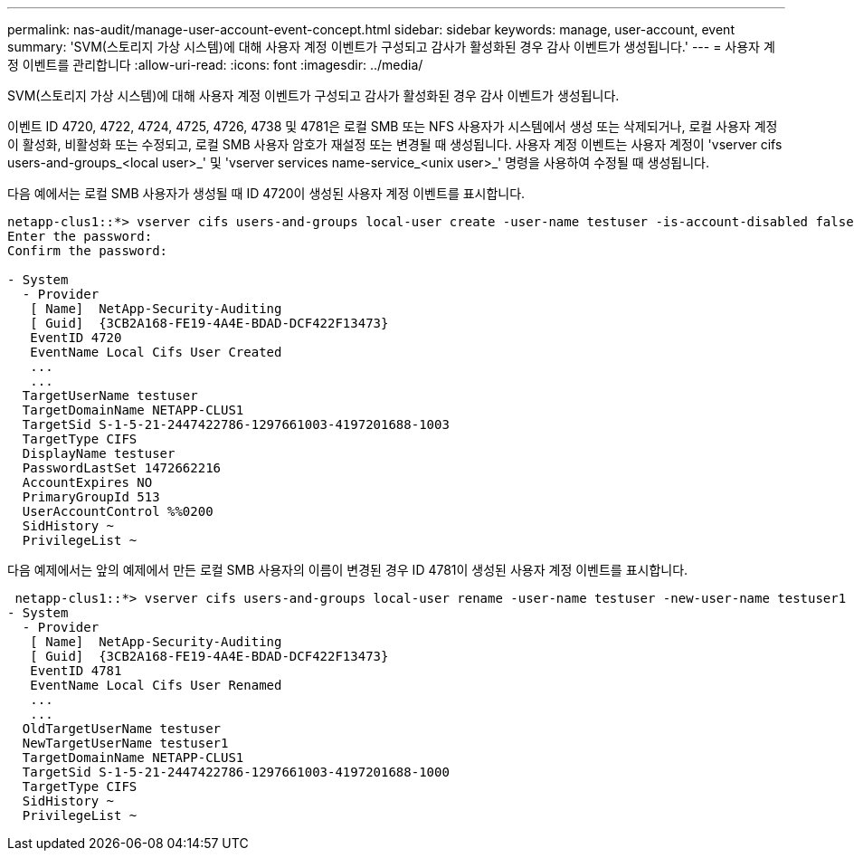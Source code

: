 ---
permalink: nas-audit/manage-user-account-event-concept.html 
sidebar: sidebar 
keywords: manage, user-account, event 
summary: 'SVM(스토리지 가상 시스템)에 대해 사용자 계정 이벤트가 구성되고 감사가 활성화된 경우 감사 이벤트가 생성됩니다.' 
---
= 사용자 계정 이벤트를 관리합니다
:allow-uri-read: 
:icons: font
:imagesdir: ../media/


[role="lead"]
SVM(스토리지 가상 시스템)에 대해 사용자 계정 이벤트가 구성되고 감사가 활성화된 경우 감사 이벤트가 생성됩니다.

이벤트 ID 4720, 4722, 4724, 4725, 4726, 4738 및 4781은 로컬 SMB 또는 NFS 사용자가 시스템에서 생성 또는 삭제되거나, 로컬 사용자 계정이 활성화, 비활성화 또는 수정되고, 로컬 SMB 사용자 암호가 재설정 또는 변경될 때 생성됩니다. 사용자 계정 이벤트는 사용자 계정이 'vserver cifs users-and-groups_<local user>_' 및 'vserver services name-service_<unix user>_' 명령을 사용하여 수정될 때 생성됩니다.

다음 예에서는 로컬 SMB 사용자가 생성될 때 ID 4720이 생성된 사용자 계정 이벤트를 표시합니다.

[listing]
----
netapp-clus1::*> vserver cifs users-and-groups local-user create -user-name testuser -is-account-disabled false -vserver vserver_1
Enter the password:
Confirm the password:

- System
  - Provider
   [ Name]  NetApp-Security-Auditing
   [ Guid]  {3CB2A168-FE19-4A4E-BDAD-DCF422F13473}
   EventID 4720
   EventName Local Cifs User Created
   ...
   ...
  TargetUserName testuser
  TargetDomainName NETAPP-CLUS1
  TargetSid S-1-5-21-2447422786-1297661003-4197201688-1003
  TargetType CIFS
  DisplayName testuser
  PasswordLastSet 1472662216
  AccountExpires NO
  PrimaryGroupId 513
  UserAccountControl %%0200
  SidHistory ~
  PrivilegeList ~
----
다음 예제에서는 앞의 예제에서 만든 로컬 SMB 사용자의 이름이 변경된 경우 ID 4781이 생성된 사용자 계정 이벤트를 표시합니다.

[listing]
----
 netapp-clus1::*> vserver cifs users-and-groups local-user rename -user-name testuser -new-user-name testuser1
- System
  - Provider
   [ Name]  NetApp-Security-Auditing
   [ Guid]  {3CB2A168-FE19-4A4E-BDAD-DCF422F13473}
   EventID 4781
   EventName Local Cifs User Renamed
   ...
   ...
  OldTargetUserName testuser
  NewTargetUserName testuser1
  TargetDomainName NETAPP-CLUS1
  TargetSid S-1-5-21-2447422786-1297661003-4197201688-1000
  TargetType CIFS
  SidHistory ~
  PrivilegeList ~
----
